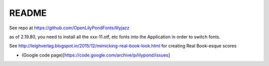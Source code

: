 README
======

See repo at https://github.com/OpenLilyPondFonts/lilyjazz

as of 2.19.80, you need to install all the xxx-11.otf, etc fonts into the Application in order to switch fonts.



See http://leighverlag.blogspot.in/2015/12/mimicking-real-book-look.html for creating Real Book-esque scores

* (Google code page)[https://code.google.com/archive/p/lilypond/issues]
